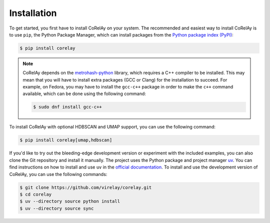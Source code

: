 ============
Installation
============

To get started, you first have to install CoRelAy on your system. The recommended and easiest way to install CoRelAy is to use ``pip``, the Python Package Manager, which can install packages from the `Python package index (PyPI) <https://pypi.org/>`_:

.. code-block:: console

   $ pip install corelay

.. note::

   CoRelAy depends on the `metrohash-python <https://pypi.org/project/metrohash-python/>`_ library, which requires a C++ compiler to be installed. This may mean that you will have to install extra packages (GCC or Clang) for the installation to succeed. For example, on Fedora, you may have to install the ``gcc-c++`` package in order to make the ``c++`` command available, which can be done using the following command:

   .. code-block:: console

      $ sudo dnf install gcc-c++

To install CoRelAy with optional HDBSCAN and UMAP support, you can use the following command:

.. code-block:: console

    $ pip install corelay[umap,hdbscan]

If you'd like to try out the bleeding-edge development version or experiment with the included examples, you can also clone the Git repository and install it manually. The project uses the Python package and project manager `uv <https://github.com/astral-sh/uv>`_. You can find instructions on how to install and use ``uv`` in the `official documentation <https://docs.astral.sh/uv/>`_. To install and use the development version of CoRelAy, you can use the following commands:

.. code-block:: console

   $ git clone https://github.com/virelay/corelay.git
   $ cd corelay
   $ uv --directory source python install
   $ uv --directory source sync

